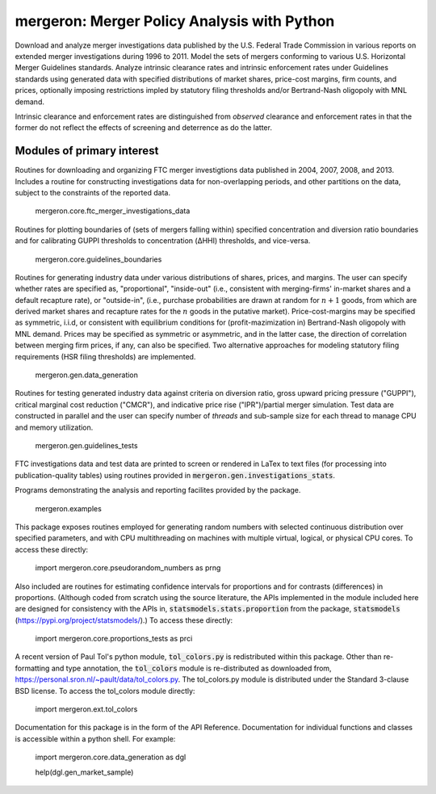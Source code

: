 mergeron: Merger Policy Analysis with Python
============================================

Download and analyze merger investigations data published by the U.S. Federal Trade Commission in various reports on extended merger investigations during 1996 to 2011. Model the sets of mergers conforming to various U.S. Horizontal Merger Guidelines standards. Analyze intrinsic clearance rates and intrinsic enforcement rates under Guidelines standards using generated data with specified distributions of market shares, price-cost margins, firm counts, and prices, optionally imposing restrictions impled by statutory filing thresholds and/or Bertrand-Nash oligopoly with MNL demand.

Intrinsic clearance and enforcement rates are distinguished from *observed* clearance and enforcement rates in that the former do not reflect the effects of screening and deterrence as do the latter.

Modules of primary interest
---------------------------

Routines for downloading and organizing FTC merger investigtions data published in 2004, 2007, 2008, and 2013. Includes a routine for constructing investigations data for non-overlapping periods, and other partitions on the data, subject to the constraints of the reported data.

    mergeron.core.ftc_merger_investigations_data

Routines for plotting boundaries of (sets of mergers falling within) specified concentration and diversion ratio boundaries and for calibrating GUPPI thresholds to concentration (ΔHHI) thresholds, and vice-versa.

    mergeron.core.guidelines_boundaries

Routines for generating industry data under various distributions of shares, prices, and margins. The user can specify whether rates are specified as, "proportional", "inside-out" (i.e., consistent with merging-firms' in-market shares and a default recapture rate), or "outside-in", (i.e., purchase probabilities are drawn at random for :math:`n+1` goods, from which are derived market shares and recapture rates for the :math:`n` goods in the putative market). Price-cost-margins may be specified as symmetric, i.i.d, or consistent with equilibrium conditions for (profit-mazimization in) Bertrand-Nash oligopoly with MNL demand. Prices may be specified as symmetric or asymmetric, and in the latter case, the direction of correlation between merging firm prices, if any, can also be specified. Two alternative approaches for modeling statutory filing requirements (HSR filing thresholds) are implemented.

    mergeron.gen.data_generation

Routines for testing generated industry data against criteria on diversion ratio, gross upward pricing pressure ("GUPPI"), critical marginal cost reduction ("CMCR"), and indicative price rise ("IPR")/partial merger simulation. Test data are constructed in parallel and the user can specify number of `threads` and sub-sample size for each thread to manage CPU and memory utilization.

    mergeron.gen.guidelines_tests

FTC investigations data and test data are printed to screen or rendered in LaTex to text files (for processing into publication-quality tables) using routines provided in :code:`mergeron.gen.investigations_stats`.

Programs demonstrating the analysis and reporting facilites provided by the package.

    mergeron.examples

This package exposes routines employed for generating random numbers with selected continuous distribution over specified parameters, and with CPU multithreading on machines with multiple virtual, logical, or physical CPU cores. To access these directly:

    import mergeron.core.pseudorandom_numbers as prng

Also included are routines for estimating confidence intervals for proportions and for contrasts (differences) in proportions. (Although coded from scratch using the source literature, the APIs implemented in the module included here are designed for consistency with the APIs in, :code:`statsmodels.stats.proportion` from the package, :code:`statsmodels` (https://pypi.org/project/statsmodels/).) To access these directly:

    import mergeron.core.proportions_tests as prci

A recent version of Paul Tol's python module, :code:`tol_colors.py` is redistributed within this package. Other than re-formatting and type annotation, the :code:`tol_colors` module is re-distributed as downloaded from, https://personal.sron.nl/~pault/data/tol_colors.py. The tol_colors.py module is distributed under the Standard 3-clause BSD license. To access the tol_colors module directly:

    import mergeron.ext.tol_colors

Documentation for this package is in the form of the API Reference. Documentation for individual functions and classes is accessible within a python shell. For example:

    import mergeron.core.data_generation as dgl

    help(dgl.gen_market_sample)


.. image:: https://img.shields.io/endpoint?url=https://python-poetry.org/badge/v0.json
   :alt: Poetry
   :target: https://python-poetry.org/

.. image:: https://img.shields.io/endpoint?url=https://raw.githubusercontent.com/astral-sh/ruff/main/assets/badge/v2.json
   :alt: Ruff
   :target: https://github.com/astral-sh/ruff

.. image:: https://www.mypy-lang.org/static/mypy_badge.svg
   :alt: Checked with mypy
   :target: https://mypy-lang.org/

.. image:: https://img.shields.io/badge/License-MIT-yellow.svg
   :alt: License: MIT
   :target: https://opensource.org/licenses/MIT
